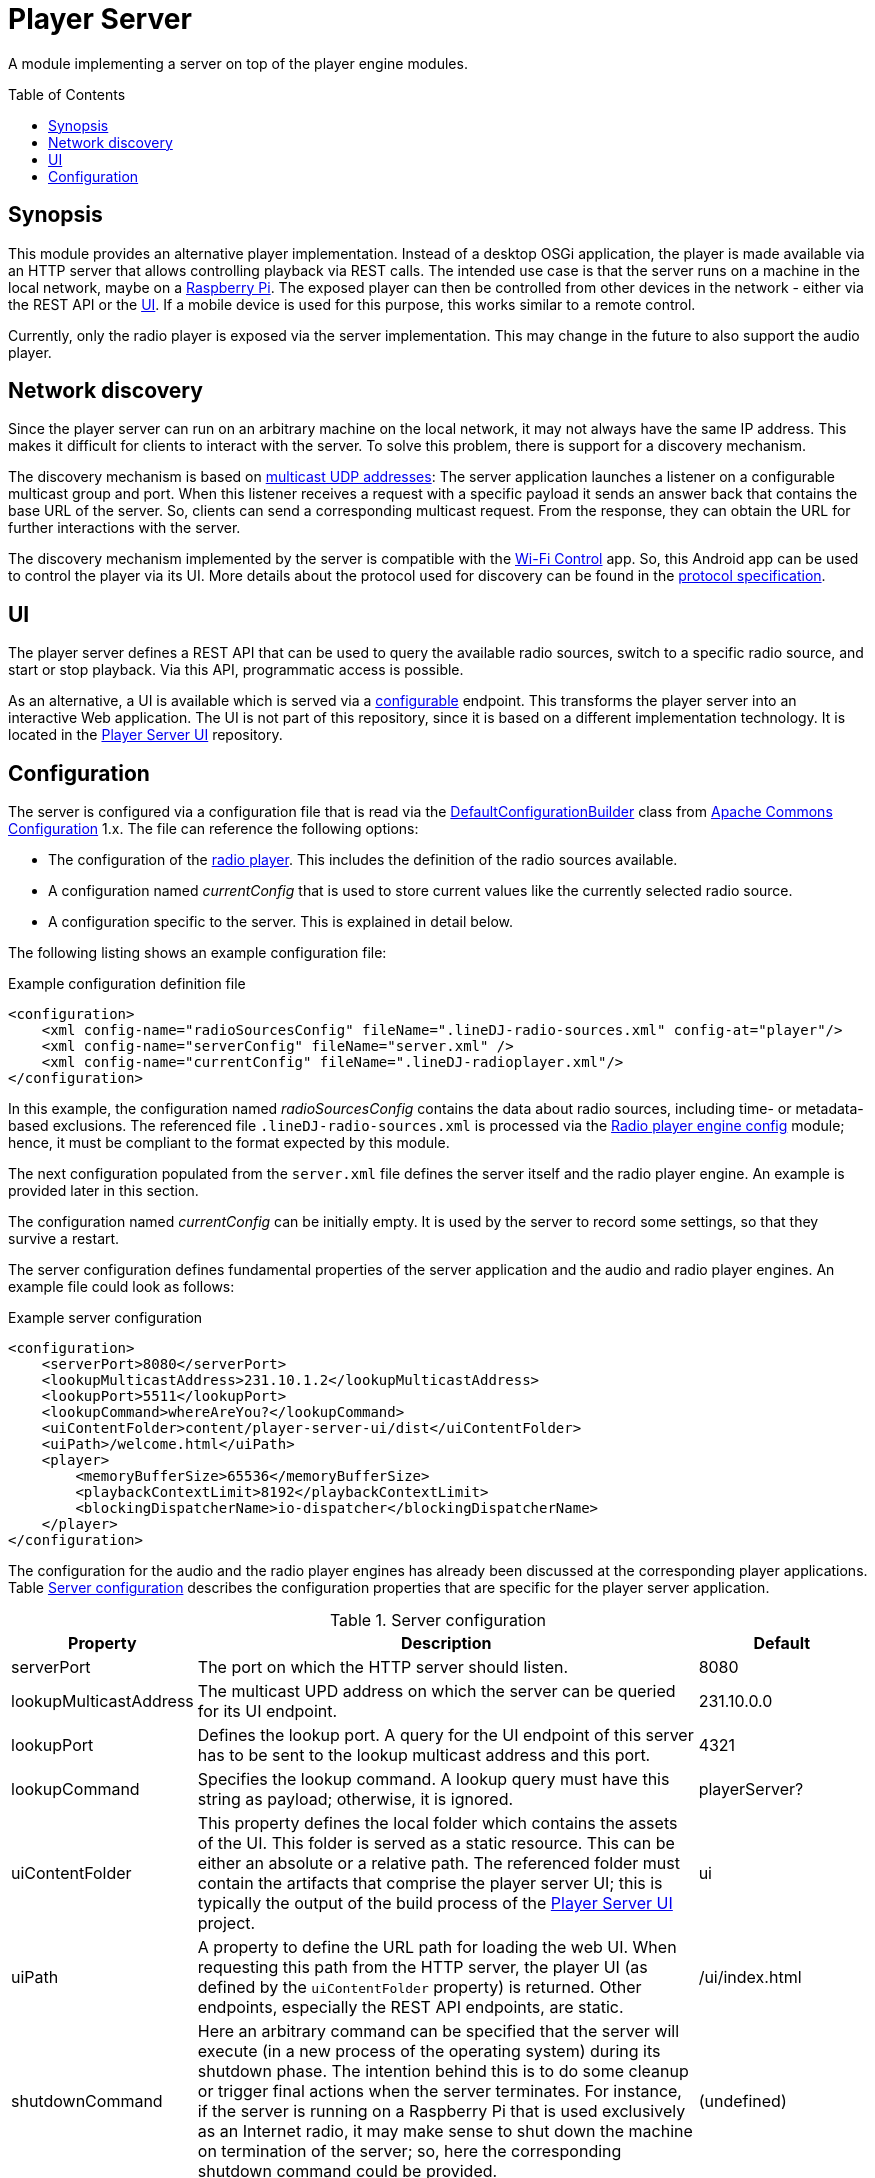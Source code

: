 :toc:
:toc-placement!:
:toclevels: 3
= Player Server

A module implementing a server on top of the player engine modules.

toc::[]

== Synopsis
This module provides an alternative player implementation. Instead of a desktop OSGi application, the player is made
available via an HTTP server that allows controlling playback via REST calls. The intended use case is that the server
runs on a machine in the local network, maybe on a https://www.raspberrypi.com/[Raspberry Pi]. The exposed player can then be controlled from other
devices in the network - either via the REST API or the <<player_ui>>. If a mobile device is used for this purpose, this works similar to a remote control.

Currently, only the radio player is exposed via the server implementation. This may change in the future to also
support the audio player.

== Network discovery
Since the player server can run on an arbitrary machine on the local network, it may not always have the same IP
address. This makes it difficult for clients to interact with the server. To solve this problem, there is support for a
discovery mechanism.

The discovery mechanism is based on https://www.baeldung.com/java-broadcast-multicast[multicast UDP addresses]: The
server application launches a listener on a configurable multicast group and port. When this listener receives a
request with a specific payload it sends an answer back that contains the base URL of the server. So, clients can send
a corresponding multicast request. From the response, they can obtain the URL for further interactions with the server.

The discovery mechanism implemented by the server is compatible with the https://github.com/oheger/WifiControl[Wi-Fi Control] app. So, this Android app can be used to control the player via its UI. More details about the protocol used for discovery can be found in the https://github.com/oheger/WifiControl/blob/main/docs/Discovery.adoc[protocol specification].

[#player_ui]
== UI
The player server defines a REST API that can be used to query the available radio sources, switch to a specific radio source, and start or stop playback. Via this API, programmatic access is possible.

As an alternative, a UI is available which is served via a <<player_configuration,configurable>> endpoint. This transforms the player server into an interactive Web application. The UI is not part of this repository, since it is based on a different implementation technology. It is located in the https://github.com/oheger/player-server-ui[Player Server UI] repository.

[#player_configuration]
== Configuration
The server is configured via a configuration file that is read via the
https://commons.apache.org/proper/commons-configuration/userguide_v1.10/howto_configurationbuilder.html#Using_DefaultConfigurationBuilder[DefaultConfigurationBuilder]
class from https://commons.apache.org/proper/commons-configuration/index.html[Apache Commons Configuration] 1.x.
The file can reference the following options:

* The configuration of the link:../radioPlayer/README.adoc[radio player]. This includes the definition of the radio
  sources available.
* A configuration named _currentConfig_ that is used to store current values like the currently selected radio source.
* A configuration specific to the server. This is explained in detail below.

The following listing shows an example configuration file:

.Example configuration definition file
[source,xml]
----
<configuration>
    <xml config-name="radioSourcesConfig" fileName=".lineDJ-radio-sources.xml" config-at="player"/>
    <xml config-name="serverConfig" fileName="server.xml" />
    <xml config-name="currentConfig" fileName=".lineDJ-radioplayer.xml"/>
</configuration>
----

In this example, the configuration named _radioSourcesConfig_ contains the data about radio sources, including
time- or metadata-based exclusions. The referenced file `.lineDJ-radio-sources.xml` is processed via the
link:../radioPlayerEngineConfig/README.adoc[Radio player engine config] module; hence, it must be compliant to the
format expected by this module.

The next configuration populated from the `server.xml` file defines the server itself and the radio player engine. An
example is provided later in this section.

The configuration named _currentConfig_ can be initially empty. It is used by the server to record some settings, so
that they survive a restart.

The server configuration defines fundamental properties of the server application and the audio and radio player
engines. An example file could look as follows:

.Example server configuration
[source,xml]
----
<configuration>
    <serverPort>8080</serverPort>
    <lookupMulticastAddress>231.10.1.2</lookupMulticastAddress>
    <lookupPort>5511</lookupPort>
    <lookupCommand>whereAreYou?</lookupCommand>
    <uiContentFolder>content/player-server-ui/dist</uiContentFolder>
    <uiPath>/welcome.html</uiPath>
    <player>
        <memoryBufferSize>65536</memoryBufferSize>
        <playbackContextLimit>8192</playbackContextLimit>
        <blockingDispatcherName>io-dispatcher</blockingDispatcherName>
    </player>
</configuration>
----

The configuration for the audio and the radio player engines has already been discussed at the corresponding player
applications. Table <<tab-server-properties>> describes the configuration properties that are specific for the player
server application.

[#tab-server-properties]
.Server configuration
[cols="1,3,1",options="header"]
|====
|Property|Description|Default

|serverPort
|The port on which the HTTP server should listen.
|8080

|lookupMulticastAddress
|The multicast UPD address on which the server can be queried for its UI endpoint.
|231.10.0.0

|lookupPort
|Defines the lookup port. A query for the UI endpoint of this server has to be sent to the lookup multicast address
 and this port.
|4321

|lookupCommand
|Specifies the lookup command. A lookup query must have this string as payload; otherwise, it is ignored.
|playerServer?

|uiContentFolder
|This property defines the local folder which contains the assets of the UI. This folder is served as a static
 resource. This can be either an absolute or a relative path. The referenced folder must contain the artifacts that comprise the player server UI; this is typically the output of the build process of the https://github.com/oheger/player-server-ui[Player Server UI] project.
|ui

|uiPath
|A property to define the URL path for loading the web UI. When requesting this path from the HTTP server, the player
 UI (as defined by the `uiContentFolder` property) is returned. Other endpoints, especially the REST API endpoints, are static.
|/ui/index.html

|shutdownCommand
|Here an arbitrary command can be specified that the server will execute (in a new process of the operating system) during its shutdown phase. The intention behind this is to do some cleanup or trigger final actions when the server terminates. For instance, if the server is running on a Raspberry Pi that is used exclusively as an Internet radio, it may make sense to shut down the machine on termination of the server; so, here the corresponding shutdown command could be provided.
|(undefined)
|====
